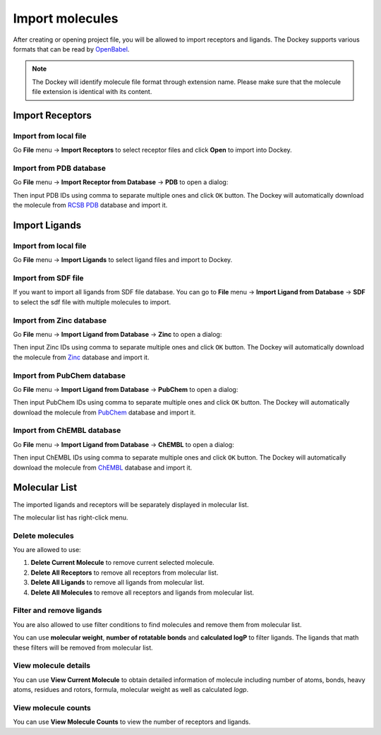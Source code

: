 Import molecules
================

After creating or opening project file, you will be allowed to import receptors and ligands. The Dockey supports various formats that can be read by `OpenBabel <http://openbabel.org/docs/current/FileFormats/Overview.html>`_.

.. note::

	The Dockey will identify molecule file format through extension name. Please make sure that the molecule file extension is identical with its content.

Import Receptors
----------------

Import from local file
^^^^^^^^^^^^^^^^^^^^^^

Go **File** menu -> **Import Receptors** to select receptor files and click **Open** to import into Dockey.

Import from PDB database
^^^^^^^^^^^^^^^^^^^^^^^^^^^

Go **File** menu -> **Import Receptor from Database** -> **PDB** to open a dialog:

.. rst-class:: wy-text-center

	|pdb|

Then input PDB IDs using comma to separate multiple ones and click ``OK`` button. The Dockey will automatically download the molecule from `RCSB PDB <https://www.rcsb.org/>`_ database and import it.

Import Ligands
--------------

Import from local file
^^^^^^^^^^^^^^^^^^^^^^

Go **File** menu -> **Import Ligands** to select ligand files and import to Dockey.

Import from SDF file
^^^^^^^^^^^^^^^^^^^^

If you want to import all ligands from SDF file database. You can go to **File** menu -> **Import Ligand from Database** -> **SDF** to select the sdf file with multiple molecules to import.

Import from Zinc database
^^^^^^^^^^^^^^^^^^^^^^^^^

Go **File** menu -> **Import Ligand from Database** -> **Zinc** to open a dialog:

.. rst-class:: wy-text-center

	|zinc|

Then input Zinc IDs using comma to separate multiple ones and click ``OK`` button. The Dockey will automatically download the molecule from `Zinc <https://zinc.docking.org/>`_ database and import it.

Import from PubChem database
^^^^^^^^^^^^^^^^^^^^^^^^^^^^

Go **File** menu -> **Import Ligand from Database** -> **PubChem** to open a dialog:

.. rst-class:: wy-text-center

	|pubchem|

Then input PubChem IDs using comma to separate multiple ones and click ``OK`` button. The Dockey will automatically download the molecule from `PubChem <https://pubchem.ncbi.nlm.nih.gov/>`_ database and import it.

Import from ChEMBL database
^^^^^^^^^^^^^^^^^^^^^^^^^^^^

Go **File** menu -> **Import Ligand from Database** -> **ChEMBL** to open a dialog:

.. rst-class:: wy-text-center

	|chembl|

Then input ChEMBL IDs using comma to separate multiple ones and click ``OK`` button. The Dockey will automatically download the molecule from `ChEMBL <https://www.ebi.ac.uk/chembl/>`_ database and import it.

Molecular List
--------------

The imported ligands and receptors will be separately displayed in molecular list.

.. rst-class:: wy-text-center

	|mol|

The molecular list has right-click menu.

.. rst-class:: wy-text-center

	|molmenu|

Delete molecules
^^^^^^^^^^^^^^^^

You are allowed to use:

1. **Delete Current Molecule** to remove current selected molecule.
2. **Delete All Receptors** to remove all receptors from molecular list.
3. **Delete All Ligands** to remove all ligands from molecular list.
4. **Delete All Molecules** to remove all receptors and ligands from molecular list.

Filter and remove ligands
^^^^^^^^^^^^^^^^^^^^^^^^^

You are also allowed to use filter conditions to find molecules and remove them from molecular list.

.. rst-class:: wy-text-center

	|ligfilter|

You can use **molecular weight**, **number of rotatable bonds** and **calculated logP** to filter ligands. The ligands that math these filters will be removed from molecular list.

View molecule details
^^^^^^^^^^^^^^^^^^^^^

You can use **View Current Molecule** to obtain detailed information of molecule including number of atoms, bonds, heavy atoms, residues and rotors, formula, molecular weight as well as calculated *logp*.

.. rst-class:: wy-text-center

	|molinfo|

View molecule counts
^^^^^^^^^^^^^^^^^^^^

You can use **View Molecule Counts** to view the number of receptors and ligands.

.. rst-class:: wy-text-center

	|molnum|


.. |pdb| image:: _static/pdb.png
	:width: 400
.. |zinc| image:: _static/zinc.png
	:width: 400
.. |pubchem| image:: _static/pubchem.png
	:width: 400
.. |chembl| image:: _static/chembl.png
	:width: 400
.. |mol| image:: _static/molecules.png
	:width: 400
.. |molmenu| image:: _static/molmenus.png
	:width: 400
.. |molinfo| image:: _static/molinfo.png
	:width: 400
.. |ligfilter| image:: _static/ligfilter.png
	:width: 500
.. |molnum| image:: _static/molnum.png
	:width: 400
